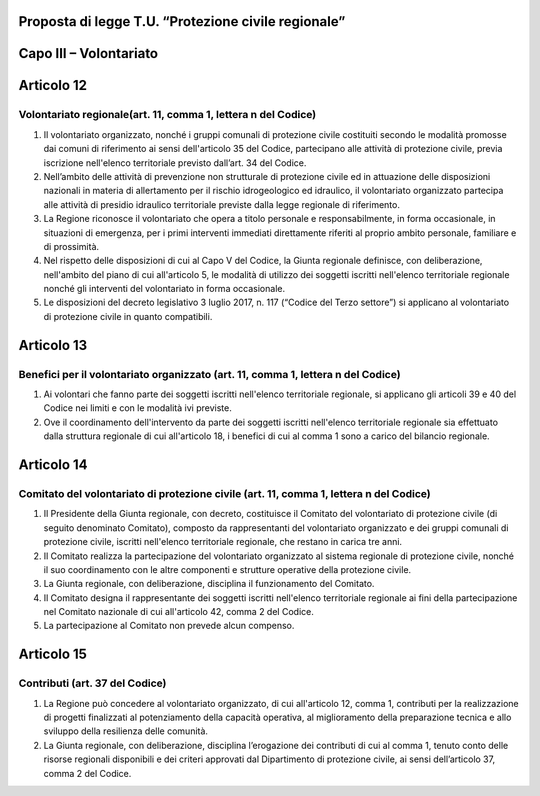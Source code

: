 ====================================================
Proposta di legge T.U. “Protezione civile regionale”
====================================================


=======================
Capo III – Volontariato
=======================

===========
Articolo 12
===========

Volontariato regionale(art. 11, comma 1, lettera n del Codice)
--------------------------------------------------------------

1)	Il volontariato organizzato, nonché i gruppi comunali di protezione civile  costituiti secondo le modalità promosse dai comuni di riferimento ai sensi dell'articolo 35 del Codice, partecipano alle attività di protezione civile, previa iscrizione nell'elenco territoriale previsto dall’art. 34 del Codice.
2)	Nell’ambito delle attività di prevenzione non strutturale di protezione civile ed in attuazione delle disposizioni nazionali in materia di allertamento per il rischio idrogeologico ed idraulico, il volontariato organizzato partecipa alle attività di presidio idraulico territoriale previste dalla legge regionale di riferimento.
3)	La Regione riconosce il volontariato che opera a titolo personale e responsabilmente, in forma occasionale, in situazioni di emergenza, per i primi interventi immediati direttamente riferiti al proprio ambito personale, familiare e di prossimità.
4)	Nel rispetto delle disposizioni di cui al Capo V del Codice, la Giunta regionale definisce, con deliberazione, nell'ambito del piano di cui all'articolo 5, le modalità di utilizzo dei soggetti iscritti nell'elenco territoriale regionale nonché gli interventi del volontariato in forma occasionale.
5)	Le disposizioni del decreto legislativo 3 luglio 2017, n. 117 (“Codice del Terzo settore”) si applicano al volontariato di protezione civile in quanto compatibili.

===========
Articolo 13
===========

Benefici per il volontariato organizzato (art. 11, comma 1, lettera n del Codice)
---------------------------------------------------------------------------------

1)	Ai volontari che fanno parte dei soggetti iscritti nell'elenco territoriale regionale, si applicano gli articoli 39 e 40 del Codice nei limiti e con le modalità ivi previste.
2)	Ove il coordinamento dell'intervento da parte dei soggetti iscritti nell'elenco territoriale regionale sia effettuato dalla struttura regionale di cui all'articolo 18, i benefici di cui al comma 1 sono a carico del bilancio regionale.


===========
Articolo 14
===========

Comitato del volontariato di protezione civile (art. 11, comma 1, lettera n del Codice)
---------------------------------------------------------------------------------------

1)	Il Presidente della Giunta regionale, con decreto, costituisce il Comitato del volontariato di protezione civile (di seguito denominato Comitato), composto da rappresentanti del volontariato organizzato e dei gruppi comunali di protezione civile, iscritti nell'elenco territoriale regionale, che restano in carica tre anni.
2)	Il Comitato realizza la partecipazione del volontariato organizzato al sistema regionale di protezione civile, nonché il suo coordinamento con le altre componenti e strutture operative della protezione civile.
3)	La Giunta regionale, con deliberazione, disciplina il funzionamento del Comitato.
4)	Il Comitato designa il rappresentante dei soggetti iscritti nell'elenco territoriale regionale ai fini della partecipazione nel Comitato nazionale di cui all'articolo 42, comma 2 del Codice.
5)	La partecipazione al Comitato non prevede alcun compenso.


===========
Articolo 15
===========

Contributi (art. 37 del Codice)
-------------------------------

1)	La Regione può concedere al volontariato organizzato, di cui all'articolo 12, comma 1, contributi per la realizzazione di progetti finalizzati al potenziamento della capacità operativa, al miglioramento della preparazione tecnica e allo sviluppo della resilienza delle comunità.
2)	La Giunta regionale, con deliberazione, disciplina l’erogazione dei contributi di cui al comma 1, tenuto conto delle risorse regionali disponibili e dei criteri approvati dal Dipartimento di protezione civile, ai sensi dell’articolo 37, comma 2 del Codice.